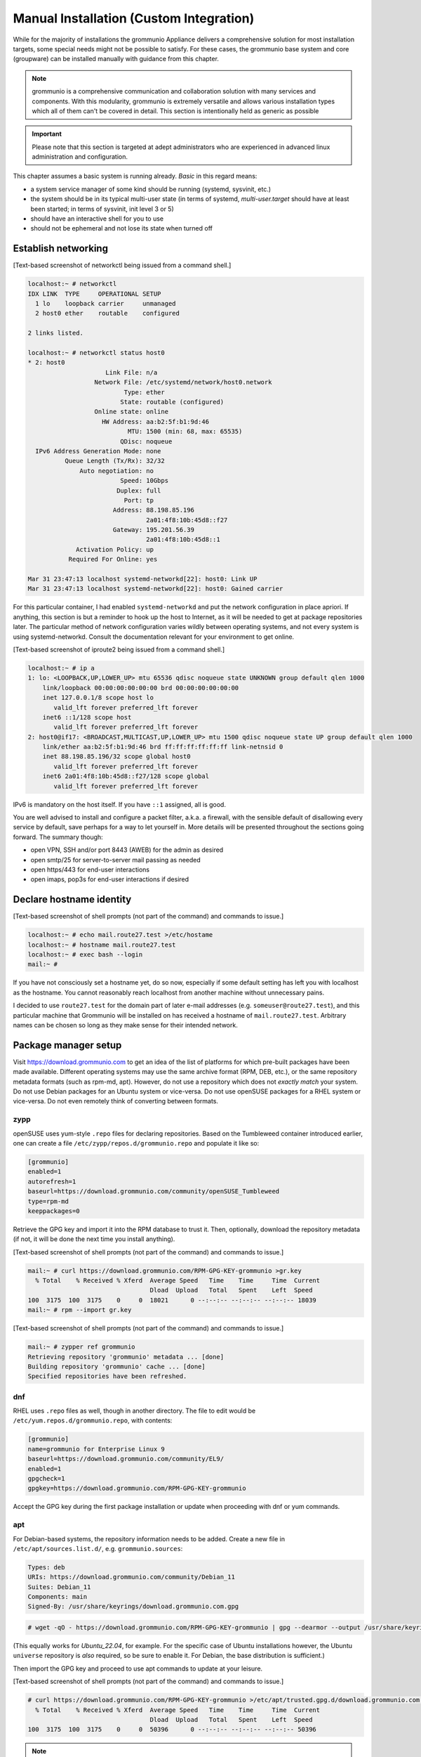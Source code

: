 ..
        SPDX-License-Identifier: CC-BY-SA-4.0 or-later
        SPDX-FileCopyrightText: 2022 grommunio GmbH

Manual Installation (Custom Integration)
========================================

While for the majority of installations the grommunio Appliance delivers a
comprehensive solution for most installation targets, some special needs might
not be possible to satisfy. For these cases, the grommunio base system and core
(groupware) can be installed manually with guidance from this chapter.

.. note::
   grommunio is a comprehensive communication and collaboration solution with many services and components. With this modularity, grommunio is extremely versatile and allows various installation types which all of them can't be covered in detail. This section is intentionally held as generic as possible
   
.. important::
   Please note that this section is targeted at adept administrators who are experienced in advanced linux administration and configuration.

This chapter assumes a basic system is running already. *Basic* in this regard
means:

* a system service manager of some kind should be running (systemd, sysvinit,
  etc.)
* the system should be in its typical multi-user state (in terms of systemd,
  *multi-user.target* should have at least been started; in terms of sysvinit,
  init level 3 or 5)
* should have an interactive shell for you to use
* should not be ephemeral and not lose its state when turned off


Establish networking
--------------------

[Text-based screenshot of networkctl being issued from a command shell.]

.. code-block:: text

	localhost:~ # networkctl
	IDX LINK  TYPE     OPERATIONAL SETUP
	  1 lo    loopback carrier     unmanaged
	  2 host0 ether    routable    configured

	2 links listed.

	localhost:~ # networkctl status host0
	* 2: host0
			     Link File: n/a
			  Network File: /etc/systemd/network/host0.network
				  Type: ether
				 State: routable (configured)
			  Online state: online
			    HW Address: aa:b2:5f:b1:9d:46
				   MTU: 1500 (min: 68, max: 65535)
				 QDisc: noqueue
	  IPv6 Address Generation Mode: none
		  Queue Length (Tx/Rx): 32/32
		      Auto negotiation: no
				 Speed: 10Gbps
				Duplex: full
				  Port: tp
			       Address: 88.198.85.196
					2a01:4f8:10b:45d8::f27
			       Gateway: 195.201.56.39
					2a01:4f8:10b:45d8::1
		     Activation Policy: up
		   Required For Online: yes

	Mar 31 23:47:13 localhost systemd-networkd[22]: host0: Link UP
	Mar 31 23:47:13 localhost systemd-networkd[22]: host0: Gained carrier

For this particular container, I had enabled ``systemd-networkd`` and put the
network configuration in place apriori. If anything, this section is but a
reminder to hook up the host to Internet, as it will be needed to get at
package repositories later. The particular method of network configuration
varies wildly between operating systems, and not every system is using
systemd-networkd. Consult the documentation relevant for your environment to
get online.

[Text-based screenshot of iproute2 being issued from a command shell.]

.. code-block:: text

	localhost:~ # ip a
	1: lo: <LOOPBACK,UP,LOWER_UP> mtu 65536 qdisc noqueue state UNKNOWN group default qlen 1000
	    link/loopback 00:00:00:00:00:00 brd 00:00:00:00:00:00
	    inet 127.0.0.1/8 scope host lo
	       valid_lft forever preferred_lft forever
	    inet6 ::1/128 scope host
	       valid_lft forever preferred_lft forever
	2: host0@if17: <BROADCAST,MULTICAST,UP,LOWER_UP> mtu 1500 qdisc noqueue state UP group default qlen 1000
	    link/ether aa:b2:5f:b1:9d:46 brd ff:ff:ff:ff:ff:ff link-netnsid 0
	    inet 88.198.85.196/32 scope global host0
	       valid_lft forever preferred_lft forever
	    inet6 2a01:4f8:10b:45d8::f27/128 scope global
	       valid_lft forever preferred_lft forever

IPv6 is mandatory on the host itself. If you have ``::1`` assigned, all is
good.

You are well advised to install and configure a packet filter, a.k.a. a
firewall, with the sensible default of disallowing every service by default,
save perhaps for a way to let yourself in. More details will be presented
throughout the sections going forward. The summary though:

* open VPN, SSH and/or port 8443 (AWEB) for the admin as desired
* open smtp/25 for server-to-server mail passing as needed
* open https/443 for end-user interactions
* open imaps, pop3s for end-user interactions if desired


Declare hostname identity
-------------------------

[Text-based screenshot of shell prompts (not part of the command)
and commands to issue.]

.. code-block:: text

	localhost:~ # echo mail.route27.test >/etc/hostame
	localhost:~ # hostname mail.route27.test
	localhost:~ # exec bash --login
	mail:~ #

If you have not consciously set a hostname yet, do so now, especially if some
default setting has left you with localhost as the hostname. You cannot
reasonably reach localhost from another machine without unnecessary pains.

I decided to use ``route27.test`` for the domain part of later e-mail addresses
(e.g. ``someuser@route27.test``), and this particular machine that Grommunio
will be installed on has received a hostname of ``mail.route27.test``.
Arbitrary names can be chosen so long as they make sense for their intended
network.


Package manager setup
---------------------

Visit `<https://download.grommunio.com>`_ to get an idea of the list of platforms for
which pre-built packages have been made available. Different
operating systems may use the same archive format (RPM, DEB, etc.), or
the same repository metadata formats (such as rpm-md, apt). However,
do not use a repository which does
not *exactly match* your system. Do not use Debian packages for an Ubuntu system
or vice-versa. Do not use openSUSE packages for a RHEL system or vice-versa.
Do not even remotely think of converting between formats.

zypp
~~~~

openSUSE uses yum-style ``.repo`` files for declaring repositories. Based on
the Tumbleweed container introduced earlier, one can create a file
``/etc/zypp/repos.d/grommunio.repo`` and populate it like so:

.. code-block:: ini

	[grommunio]
	enabled=1
	autorefresh=1
	baseurl=https://download.grommunio.com/community/openSUSE_Tumbleweed
	type=rpm-md
	keeppackages=0

Retrieve the GPG key and import it into the RPM database to trust it. Then,
optionally, download the repository metadata (if not, it will be done the next
time you install anything).

[Text-based screenshot of shell prompts (not part of the command)
and commands to issue.]

.. code-block:: text

	mail:~ # curl https://download.grommunio.com/RPM-GPG-KEY-grommunio >gr.key
	  % Total    % Received % Xferd  Average Speed   Time    Time     Time  Current
	                                 Dload  Upload   Total   Spent    Left  Speed
	100  3175  100  3175    0     0  18021      0 --:--:-- --:--:-- --:--:-- 18039
	mail:~ # rpm --import gr.key

[Text-based screenshot of shell prompts (not part of the command)
and commands to issue.]

.. code-block:: text

	mail:~ # zypper ref grommunio
	Retrieving repository 'grommunio' metadata ... [done]
	Building repository 'grommunio' cache ... [done]
	Specified repositories have been refreshed.


dnf
~~~

RHEL uses ``.repo`` files as well, though in another directory. The file to edit
would be ``/etc/yum.repos.d/grommunio.repo``, with contents:

.. code-block:: ini

	[grommunio]
	name=grommunio for Enterprise Linux 9
	baseurl=https://download.grommunio.com/community/EL9/
	enabled=1
	gpgcheck=1
	gpgkey=https://download.grommunio.com/RPM-GPG-KEY-grommunio

Accept the GPG key during the first package installation or update when
proceeding with dnf or yum commands.

apt
~~~

For Debian-based systems, the repository information needs to be added.
Create a new file in ``/etc/apt/sources.list.d/``, e.g. ``grommunio.sources``:

.. code-block:: debcontrol

	Types: deb
	URIs: https://download.grommunio.com/community/Debian_11
	Suites: Debian_11
	Components: main
	Signed-By: /usr/share/keyrings/download.grommunio.com.gpg

.. code-block:: text

	# wget -qO - https://download.grommunio.com/RPM-GPG-KEY-grommunio | gpg --dearmor --output /usr/share/keyrings/download.grommunio.com.gpg

(This equally works for `Ubuntu_22.04`, for example. For the specific case of
Ubuntu installations however, the Ubuntu ``universe`` repository is *also*
required, so be sure to enable it. For Debian, the base distribution is
sufficient.)

Then import the GPG key and proceed to use apt commands to update at your
leisure.

[Text-based screenshot of shell prompts (not part of the command)
and commands to issue.]

.. code-block:: text

	# curl https://download.grommunio.com/RPM-GPG-KEY-grommunio >/etc/apt/trusted.gpg.d/download.grommunio.com.asc
	  % Total    % Received % Xferd  Average Speed   Time    Time     Time  Current
					 Dload  Upload   Total   Spent    Left  Speed
	100  3175  100  3175    0     0  50396      0 --:--:-- --:--:-- --:--:-- 50396

.. note::
	The ``apt-key`` command is deprecated and should no longer be used. For
	more information, see the `apt-key(8)`_ manpage.

.. _apt-key(8): https://manpages.debian.org/apt-key


[Text-based screenshot of shell prompts (not part of the command)
and commands to issue.]

.. code-block:: text

	# apt-get update
	Hit:1 http://gb.archive.ubuntu.com/ubuntu jammy InRelease
	Hit:2 http://gb.archive.ubuntu.com/ubuntu jammy-updates InRelease
	Hit:3 http://gb.archive.ubuntu.com/ubuntu jammy-backports InRelease
	Get:4 https://download.grommunio.com/community/Ubuntu_22.04 Ubuntu_22.04 InRelease [4,692 B]
	Hit:5 http://security.ubuntu.com/ubuntu jammy-security InRelease
	Get:6 https://download.grommunio.com/community/Ubuntu_22.04 Ubuntu_22.04/main amd64 Packages [7,072 B]
	Get:7 https://download.grommunio.com/community/Ubuntu_22.04 Ubuntu_22.04/main i386 Packages [4,637 B]
	Fetched 16.4 kB in 1s (23.8 kB/s)
	Reading package lists... Done


TLS certificates
----------------

For obtaining a certificate, refer to external documentation.

* Self-signed certificate: https://stackoverflow.com/a/10176685
* Using Let's Encrypt: https://certbot.eff.org/instructions

The certificate's key strictly needs to be passwordless, as most services have
no way to interactively ask for a password (they are launched in the background
anyway).

A certificate with a *subjectAltName* (SAN) field, or even a wildcard
certificate may be desirable for the domain, if you plan on using multiple
subdomains, e.g. ``meet.route27.test`` for *grommunio-meet*.

Autodiscover clients, as part of their setup attempts, try to resolve and use
``autodiscover.route27.test``. Having a SAN for this subdomain is however not
strictly necessary; we can report that Autodiscover also works without this
domain. See `MS-OXDISCO §3.1.5
<https://docs.microsoft.com/en-us/openspecs/exchange_server_protocols/ms-oxdisco/d56ae3c6-bf29-4712-b274-2e4cc5fdaa64>`_
about all the ways.

Advance list about which entities will prospectively need access to the
certificate(s):

* gromox

* nginx

* postfix (optional)

Some of the processes may read TLS certificates and their keyfiles *after*
switching to an unprivileged user identity. As a result, these files may need
to be enhanced with a filesystem ACL or, failing that, duplicate copies be made
with suitable ownership.


nginx
-----

nginx is used as a frontend to handle all HTTP requests, and to forward them to
further individual services. For example, RPC/HTTP requests will be delegated
to Gromox for further processing, Administration API (AAPI for short) requests
will be delegated to an uwsgi instance for further processing, and requests 
to the chat API.

An alternative HTTP server may be used if you feel comfortable in configuring
*all* of it, however this guide will only focus on nginx. Now then, source the
nginx package from your operating system, and have the service started both on
next boot and immediately.

[Text-based screenshot of shell prompts (not part of the command)
and commands to issue.]

.. code-block:: text

	mail:~ # zypper in nginx nginx-module-vts
	Loading repository data...
	Reading installed packages...
	Resolving package dependencies...

	The following 26 NEW packages are going to be installed:
	  fontconfig libX11-6 libX11-data libXau6 libXpm4 libaom3 libavif13 libdav1d5
	  libdb-4_8 libexslt0 libfontconfig1 libfreetype6 libgd3 libgdbm6
	  ilbgdbm_compat4 libjbig2 libjpeg8 libpng16-16 librav1e0 libtiff5 libwebp7
	  libxcb1 libxslt1 nginx nginx-module-vts perl

	26 new packages to install.
	Overall download size: 15.2 MiB. Already cached: 0 B. After the operation,
	additional 68.4 MiB will be used.
	Continue? [y/n/v/...? shows all options] (y):

[Text-based screenshot of shell prompts (not part of the command)
and commands to issue.]

.. code-block:: text

	(22/26) Installing: libXpm4-3.5.13-1.8.x86_64 ... [done]
	(23/26) Installing: libfontconfig1-2.13.1-2.12.x86_64 ... [done]
	(24/26) Installing: libgd3-2.3.3-2.2.x86_64 ... [done]
	(25/26) Installing: nginx-1.21.5-1.1.x86_64 ... [done]
	Additional rpmoutput:
	/usr/bin/systemd-sysusers --replace=/usr/lib/sysusers.d/nginx.conf -
	Creating group nginx with gid 477.
	Creating user nginx (User for nginx) with uid 477 and gid 477.
	(26/26) Installing: nginx-module-vts-0.1.116-1.1.x86_64 ... [done]
	mail:~ # systemctl enable --now nginx
	Created symlink /etc/systemd/system/multi-user.target.wants/nginx.service → /usr/lib/systemd/system/nginx.service

In this screenshot, we also requested the installation of the nginx VTS module,
which AAPI can *optionally* for reporting traffic statistics. VTS is
**not** available for all platforms, in which case you have to omit and make do
without it.

Being the main entrypoint for everything, the nginx HTTPS network service will
need to be configured in the packet filter to be accessible (publicly). In
other words, open port 443.

By *default*, debian-based distributions ship default web server configs which
are in conflict with grommunio. It is recommended, to remove the default web
service entry, mostly located at ``/etc/nginx/sites-available/default```. By
simply removing this file, the webserver default website is disabled.

It is recommended to just alter configuration snippets under ``/etc/`` including
admin-api configuration, since ``/usr/share``  ships the default configurations.
There should be no requirement to adapt this default set of configuration files,
if there are special cases, the base configuration can be adapted with multiple
inclusion points throughout the configuration tree, enabling customized setups.


nginx support package
---------------------

We have a package that contains the first set of premade configuration
fragments for nginx. Do install the ``grommunio-common`` package.

.. code-block:: sh

	zypper in grommunio-common

The nginx default configuration as shipped by Linux distributions (file
``/etc/nginx/nginx.conf``) contains a line ``include conf.d/*``. The support
package places a file to ``/etc/nginx/conf.d/grommunio.conf``, such that the
nginx-related grommunio configuration gets automatically loaded on the next
nginx (re-)start.

The actual fragment files for nginx are located under
``/usr/share/grommunio-common`` for packaging policy reasons; they are not
meant to be modified. They do however has further ``include`` directives
pointing back to ``/etc`` to facilitate overriding specific aspects.

``/usr/share/grommunio-common/nginx/locations.d/autodiscover.conf`` for example
contains the fragment that tells nginx to recognize the ``/Autodiscover`` space
and forward such requests to gromox-http on port 10443 (see later section).


TLS for nginx
-------------

Create ``/etc/grommunio-common/nginx/ssl_certificate.conf`` and populate with
the certificate directives, exchanging paths as appropriate:

.. code-block:: nginx

	ssl_certificate zzz.pem;
	ssl_certificate_key zzz.key;

(The exact chain of includes is ``/etc/nginx/nginx.conf`` >
``/etc/nginx/conf.d/grommunio.conf`` >
``/usr/share/grommunio-common/nginx.conf`` >
``/etc/grommunio-common/nginx/ssl_certificate.conf``.)

The port 80 and 443 listen declarations are provided by
``/usr/share/grommunio-common/nginx.conf``.

nginx's configuration can be tested and shown, respectively:

.. code-block:: sh

	nginx -t
	nginx -T


MariaDB
-------

MariaDB/MySQL is used to store the user database amongst a few auxiliary
configuration parameters. If you plan on erecting a multi-host Gromox cluster,
this database is the one that is meant to be globally available to all nodes
that will eventually be running Gromox services.

A preexisting MariaDB server may be used. All the standard tools and
procedures that the world community has developed around SQL are applicable, in
terms of e.g. configuration, backup/restore, and replication.

Assuming though that you are going for a new SQL server instance, source the
MariaDB packages from your operating system, and have the service started
both on next boot and immediately.

[Text-based screenshot of shell prompts (not part of the command)
and commands to issue.]

.. code-block:: text

	mail:~ # zypper in mariadb mariadb-client
	Loading repository data...
	Reading installed packages...
	Resolving package dependencies...

	The following 15 NEW packages are going to be installed:
	  libJudy1 libaio1 libedit0 libltdl7 liblzo2-2 libmariadb3 libodbc2
	  libpython3_8-1_0 libwrap0 mariadb mariadb-client mariadb-errormessages
	  python38-base python38-mysqlclient

	15 new packages to install.
	Overall download size: 33.3 MiB. Already cached: 0 B. After the operation,
	additional 160.7 MiB will be used.
	Continue? [y/n/v/...? shows all options] (y):

.. code-block:: text

	(13/15) Installing: python38-base-3.8.12-3.2.x86_64 ... [done]
	(14/15) Installing: pytnon38-mysqlclient-2.0.3-2.2.x86_64 ... [done]
	(15/15) Installing: mariadb-10.6.5-4.1.x86_64 ... [done]
	mail:~ # systemctl enable --now mariadb
	Created symlinks /etc/systemd/system/mysql.service → /usr/lib/systemd/system/mariadb.service.
	Created symlink /etc/systemd/system/multi-user.target.wants/mariadb.service → /usr/lib/systemd/system/mariadb.service

After the installation, do create a blank database and user identity for
accessing it.

[Terminal screenshot of an interactive mysql session.]

.. code-block:: text

	mail:~ # mariadb
	Welcome to the MariaDB monitor.  Commands end with ; or \g.
	Your MariaDB connection id is 4
	Server version: 10.6.5-MariDB MariaDB package

	Copyright (c) 2000, 2018, Oracle, MariaDB Corporation Ab and others.

	Type 'help;' or '\h' for help. Type '\c' to clear the current input statement.

	MariaDB [(none)]> create database grommunio;
	Query OK, 1 row affected (0.001 sec)

	MariaDB [(none)]> grant all on grommunio.* to 'grommunio'@'localhost' identified by 'freddledgruntbuggly';
	Query OK, 0 rows affected (0.004 sec)

	MariaDB [(none)]>

.. code-block:: sql

	CREATE DATABASE `grommunio`;
	GRANT ALL ON `grommunio`.* TO 'grommunio'@'localhost' IDENTIFIED BY 'freddledgruntbuggly';

The MariaDB network service is not meant to be open to the public Internet.
Within your private network, it may need to be opened if (and only if) you plan
on using it in a multi-host Grommunio setup, or when your plans about database
replication demand it.

In certain versions, such as MySQL 8 (on e.g. Ubuntu 20.04), the GRANT
statement no longer implicitly creates users and one must use `CREATE USER
<https://dev.mysql.com/doc/refman/8.0/en/create-user.html>`_ instead.
Furthermore, authentication with MariaDB/older MySQL clients may fail due to
what appears to be a hashing method change; the remedy is an extra parameter
for CREATE USER or `ALTER USER
<https://stackoverflow.com/questions/49194719/>`_.


Gromox in general
-----------------

Gromox is the central groupware server component of grommunio. It provides
the services for Outlook RPC, IMAP/POP3, an LDA for ingestion, and a PHP
module for Z-MAPI.

The package is available by way of the Grommunio repositories. This guide is
subsequently based on such a pre-built Gromox. Experts wishing to build from
source and who have general knowledge on how to do so are referred to the
`Gromox installation documentation
<https://github.com/grommunio/gromox/blob/master/doc/install.rst>`_ on specific aspects of
the build procedure.

[Text-based screenshot of shell prompts (not part of the command)
and commands to issue.]

.. code-block:: text

	mail:~ # zypper in gromox
	Loading repository data...
	Reading installed packages...
	Resolving package dependencies...

	The following 26 NEW packages are going to be installed:
	  gromox libHX32 libbfio1 libcdata1 libcerror1 libcfile1 libclocale1 libcnotify1
	  libcpath1 libcsplit1 libcthreads1 libfcache1 libfdata1 libfmapi1 libgumbo1
	  ilbjsoncpp25 libpff1 libuna1 php8 php8-cli php8-mysql php8-pdo php8-soap
	  system-user-gromox system-user-wwwrun timezone

	26 new packages to install
	Overall download size: 5.8 MiB. Already cached: 0 B. After the operation,
	additional 19.3 MiB will be used.
	Continue? [y/n/v/...? shows all options] (y):

Gromox runs a number of processes and network services. None of them are meant
to be open to the public Internet, because nginx is already that important
point of ingress. The Gromox exmdb service (port 5000/tcp by default) needs to
be reachable from other Gromox nodes in a multi-host grommunio setup for
reasons of internal forwarding to a mailbox's home server.

Daemon executables are located in ``/usr/libexec/gromox``, they have short
names like ``http``, ``zcore``, etc. The manpage carries the same name, so you
would use ``man http`` to call up the corresponding manpage. The configuration
files read by default follow the same scheme, e.g. ``/etc/gromox/http.cfg``.
Process information utilities such as ps(1) may show the full path of the
executable or just ``http``, depending on how these diagnostic utilities are
used. The systemd unit name, though, is ``gromox-http.service``.

All log output goes to stderr. When run from systemd, this is automatically
redirected to the journal.


Gromox user database
--------------------

The connection parameters for MariaDB need to be conveyed to Gromox with the
file ``/etc/gromox/mysql_adaptor.cfg``, whose contents could look like this::

	mysql_username=grommunio
	mysql_password=freddledgruntbuggly
	mysql_dbname=grommunio
	schema_upgrade=host:mail.route27.test

The data stored in MariaDB is shared among all mailbox nodes in a clustered
setup. Table schema (DDL) changes are necessary at times, but at most one node
in such a cluster should perform these changes to avoid running the risk of
corruption. The hostname after ``host:`` specifies which machine will be
considered authoritative, if any. The ``schema_upgrade=host:...`` line should
be consistent across all mailbox nodes. It is possible to completely omit
``schema_upgrade``, at which point no updates will be done automatically.

With Gromox instrumented on the SQL parameters, proceed now with performing the
initial creation of the database tables by issuing the gromox-dbop command:

[Text-based screenshot of shell prompts (not part of the command)
and commands to issue.]

.. code-block:: text

	mail:~ # gromox-dbop -C
	Creating admin_roles
	Creating associations
	Creating configs
	Creating domains
	Creating forwards
	Creating groups
	Creating hierarchy
	Creating members
	Creating mlists
	Creating options
	Creating orgs
	Creating specifieds
	Creating users
	Creating aliases
	Creating user_properties
	Creating admin_role_permission_relation
	Creating admin_user_role_relation
	Creating classes
	Creating fetchmail
	Creating secondary_store_hints
	Creating user_devices
	Creating user_device_history
	Creating task_queue
	mail:~ #

If automatic schema upgrades are disabled, manual updates can be performed
later with:

.. code-block:: sh

	gromox-dbop -U


gromox-event/timer
------------------

* event: A notification daemon for an interprocess channel between
  gromox-imap/gromox-midb. No configuration needed.
* timer: An at(1)/atd(8)-like daemon for delayed delivery. No configuration
  needed.

.. code-block:: sh

	systemctl enable --now gromox-event gromox-timer


gromox-http
-----------

Because nginx was set up earlier as a frontend to listen on ports 80 and 443,
gromox-http needs to be moved "out of the way" (its built-in defaults are also
80/443). In addition, the daemon needs to be told the paths to the TLS
certificates. A manual page is provided with all the configuration directives
and can be called up with ``man 8gx http``. For now, these directives for
``/etc/gromox/http.cfg`` should suffice:

.. code-block:: ini

	listen_port=10080
	listen_ssl_port=10443
	http_support_ssl=yes
	http_certificate_path=zzz.pem
	http_private_key_path=zzz.key

Run the service.

.. code-block:: sh

	systemctl enable --now gromox-http

Perform a connection test. The expected result of requesting the ``/`` URI will
be a 404 status code. (It could serve a static HTML file, but the default
config has no such file, and ``/`` is not mapped anywhere. Maybe we should
change that…)

.. code-block:: sh

	curl -kv https://localhost:10443/

Expected output:

.. code-block:: text

	> GET / HTTP/1.1
	> Host: localhost:10443
	…
	< HTTP/1.1 404 Not Found
	…

Gromox's default config does however has a mapping for ``/web`` (to
``/usr/share/grommunio-web``). If you happen have the ``grommunio-web`` package
already installed, requests to this subdirectory can be responded to. You can
test the following URLs (port 10443 for gromox-http directly, 443 for nginx,
respectively) with curl from the server command-line, and it should serve a
static file:

.. code-block:: sh

	curl -kv https://localhost:10443/web/robots.txt
	curl -kv https://localhost:443/web/robots.txt
	# firefox https://mail.route27.test/web/robots.txt

Using a browser from a separate desktop machine is also possible provided port
10443 was made accessible. (Normally, 10443 need not be exposed to any other
hosts.) The result for localhost:10443 and localhost:443 should be the same.
Expected output:

.. code-block:: text

	< HTTP/1.1 200 OK
	< Date: Tue, 29 Mar 2022 23:08:33 GMT
	< Content-Type: text/plain
	< Content-Length: 26
	< Accept-Ranges: bytes
	< Last-Modified: Tue, 29 Mar 2022 07:09:12 GMT
	< ETag: "19165e1100000000-1a000000-98b0426200000000"
	<
	User-agent: *
	Disallow: /


gromox-midb & zcore
-------------------

The IMAP Message Index Database, and the bridge process for PHP-MAPI. No
further configuration needed.

.. code-block:: sh

	systemctl enable --now gromox-midb gromox-zcore


gromox-imap & pop3
------------------

Similar to ``http.cfg``, convey to the IMAP/POP3 daemons the TLS certificate
paths. Skip this section if you do not intend to run these protocols.

IMAP/POP3 can run in unencrypted mode, but only for developers. Hence,
imap_force_starttls is set here. In ``/etc/gromox/imap.cfg``, declare:

.. code-block:: ini

	listen_ssl_port=993
	imap_support_starttls=true
	imap_certificate_path=zzz.pem
	imap_private_key_path=zzz.key
	imap_force_starttls=true

In ``/etc/gromox/pop3.cfg``:

.. code-block:: ini

	listen_ssl_port=995
	pop3_support_stls=true
	pop3_certificate_path=zzz.pem
	pop3_private_key_path=zzz.key
	pop3_force_stls=true

Enable/start zero or more of the services you wish to utilize. Adjust
your packet filter configuration for these new ports as needed.

.. code-block:: sh

	systemctl enable --now gromox-imap gromox-pop3

Trivial testing can be performed with a utility like *telnet*, *socat*; but
*curl* is quite sophisticated in its own right and can issue IMAP/POP3 protocol
commands.

.. code-block:: sh

	curl -kv imaps://localhost/
	curl -kv pop3s://localhost/

Expected output for IMAP:

.. code-block:: text

	*   Trying ::1:993...
	…
	< * OK mail.route27.test service ready
	> A001 CAPABILITY
	< * CAPABILITY IMAP4rev1 XLIST SPECIAL-USE UNSELECT UIDPLUS IDLE AUTH=LOGIN STARTTLS
	< A001 OK CAPABILITY completed
	…

Expected output for POP3:

.. code-block:: text

	*   Trying ::1:995...
	* TCP_NODELAY set
	* Connected to localhost (::1) port 995 (#0)
	…
	< +OK mail.route27.test pop service ready
	> CAPA
	< +OK capability list follows
	< STLS
	< TOP
	< USER
	< PIPELINING
	< UIDL
	< TOP
	< .
	> LIST
	< -ERR login first


PHP-FPM
-------

The installation of the ``gromox`` package should have already pulled in
php-fpm as a dependency.

For completeness, verify that PHP knows about the MAPI module.

.. code-block:: sh

	echo -en '<?php phpinfo(); ?>' | php | grep mapi

Verify that the gromox pool file was placed.

.. code-block:: sh

	ls -al /etc/php8/fpm/php-fpm.d/gromox.conf

Then enable/start php-fpm:

.. code-block:: sh

	systemctl enable --now php-fpm

For completeness, verify that the socket in the pool file was created:

.. code-block:: sh

	ls -al /run/gromox/php-fpm.sock

Try to elicit a response from the Autodiscover code, via gromox-http (10443)
and/or nginx (443).
(``/usr/share/grommunio-common/nginx/locations.d/autodiscover.conf`` defines
the handler for the ``/Autodiscover`` URI path, to pass all requests to
gromox-http on port 10443. gromox-http forwards this to php-fpm. This way,
Autodiscover also works in test setups without a frontend like nginx.)

.. code-block:: sh

	curl -kv https://localhost:10443/Autodiscover/Autodiscover.xml
	curl -kv https://localhost:443/Autodiscover/Autodiscover.xml
	# firefox https://mail.route27.test/Autodiscover/Autodiscover.xml

Expected result of this operation:

.. code-block:: text

	> GET /Autodiscover/Autodiscover.xml HTTP/1.1
	> Host: localhost:10443
	…
	< HTTP/1.1 200 Success
	< Date: Tue, 29 Mar 2022 23:54:16 GMT
	< Transfer-Encoding: chunked
	< Content-type: text/html; charset=UTF-8
	<
	E-2000: invalid request method, must be POST!


Administration API (AAPI)
-------------------------

Install the ``grommunio-admin-api`` package. This package contains a
command-line interface, and an application server implemented using uwsgi.

.. code-block:: sh

	zypper in grommunio-admin-api

Edit ``/etc/grommunio-admin-api/conf.d/database.yaml`` to make AAPI aware of
the MariaDB configuration:

.. code-block:: yaml

	DB:
	  host: 'localhost'
	  user: 'grommunio'
	  pass: 'freddledgruntbuggly'
	  database: 'grommunio'

Set the password for the AAPI admin. This shell command can also be used later
to recover from a lost password situation.

.. code-block:: sh

	grommunio-admin passwd

grommunio Admin Web supports the exposure of the available features to be seen in
the upper left corner. Since grommunio can be installed in a distributed way, this
setting can be configured in ``/etc/grommunio-admin-common/config.json``.

.. code-block:: json

        {
                "mailWebAddress": "https://mail.example.com/web",
                "chatWebAddress": "https://mail.example.com/chat",
                "videoWebAddress": "https://mail.example.com/meet",
                "fileWebAddress": "https://mail.example.com/files",
                "archiveWebAddress": "https://mail.example.com/archive"
        }

This configuration file needs to be made available to nginx, ideally in the pluggable
location of ``/etc/grommunio-admin-common/nginx.d/web-config.conf``.

.. code-block:: nginx

        location /config.json {
          alias /etc/grommunio-admin-common/config.json;
        }

The main user of the uwsgi server is the Administrator Web interface (AWEB), so
do enable/start the service now.

.. code-block:: sh

	systemctl enable --now grommunio-admin-api


Permissions
~~~~~~~~~~~

AAPI can and will write to certain system configuration files, such as
``/etc/gromox``. The AAPI uwsgi application server itself runs unprivileged too
and needs write permission there. The recommendation is ``root:gromox`` with
mode 0775 on ``/etc/gromox``. Individual files within that directory should be
0660 since they contain credentials sometimes.


nginx support package for AAPI/AWEB
-----------------------------------

The installation of ``grommunio-admin-api`` or ``grommunio-admin-web`` also
pulls in ``grommunio-admin-common``, which places a number of nginx fragments
into the filesystem similar to the earlier ``grommunio-common``.

The package adds nginx configuration fragments to make it listen on port 8080
unencrypted. You can edit ``/etc/nginx/conf.d/grommunio-admin.conf`` and
disable the inclusion of ``/usr/share/grommunio-admin-common/nginx.conf``
and/or enable encrypted access by uncommenting
``/usr/share/grommunio-admin-common/nginx-ssl.conf``. The latter will make
nginx listen on port 8443.

Create ``/etc/grommunio-admin-common/nginx-ssl.conf`` as a file, or as a
symlink to ``/etc/grommunio-common/nginx/ssl_certificate.conf`` to the existing
TLS directives.

.. code-block:: sh

	ln -s /etc/grommunio-common/nginx/ssl_certificate.conf /etc/grommunio-admin-common/nginx-ssl.conf

Reload/restart nginx as needed. Adjust your packet filter configuration for the
new ports as needed.

The fragment files installed a route for the ``/api/v1`` URI space to be
forwarded to the uwsgi process. It is now possible to make requests to the AAPI
endpoints, and we can test for that with curl or even firefox.

.. code-block:: sh

	curl -kv https://localhost:8443/api/v1/login
	# firefox https://mail.route27.test:8443/api/v1/login

The expected result is a JSON response.

.. code-block:: text

	…
	< HTTP/1.1 405 METHOD NOT ALLOWED
	…
	{"message":"Method 'GET' not allowed on this endpoint"}

An authenticated request can also be made:

.. code-block:: sh

	curl -kv https://localhost:8443/api/v1/login -d 'user=admin&pass=freddledgruntbuggly'

Expected output:

.. code-block:: json

	{"grommunioAuthJwt":"eyJ0…"}


Administration Web Interface (AWEB)
-----------------------------------

AWEB is a package containing a HTML/JavaScript frontend and which will make use
of AAPI's endpoints via REST.

.. code-block:: sh

	zypper in grommunio-admin-web

Since this package contains just static files, the login page is now ready.
Visit ``https://mail.route27.test:8443/`` and log in with the credentials you
have previously assigned (username: ``admin``, password: as you did).

The details on how to use AWEB (sometimes also referred to as AUI) are provided
on the `Grommunio documentation website
<https://docs.grommunio.com/admin/administration.html#grommunio-admin-ui-aui>`_.


Known issues
~~~~~~~~~~~~

The systemd service list in the dashboard (subsection “Performance”, box
container in the left third) has action buttons to trigger systemctl
``enable/disable/start/stop/restart``. Despite the placement of the file
``/usr/share/polkit-1/rules.d/pkit-10-gromox.rules``, AAPI is unable to issue
systemctl commands, and a red error box with text ``Interactive authentication
required`` will appear.


Create domain & user
~~~~~~~~~~~~~~~~~~~~

Create the ``route27.test`` domain, and a user using AWEB. Afterwards, one can
test the login/use in various ways. For example, to run the Autodiscover
procedure from the command-line:

.. code-block:: sh

	PASS=abcdef /usr/libexec/gromox/autodiscover -e boop@route27.test

Expected output:

.. code-block:: xml

	<?xml version="1.0" encoding="utf-8"?>
	<Autodiscover xmlns="http://schemas.microsoft.com/exchange/autodiscover/responseschema/2006">
	<Response xmlns=…

At your leisure, connect with Outlook.

To be able to log into IMAP/POP3, the user must have this feature explicitly
enabled. This can be changed using AWEB by going to the *Domains* >
*route27.test* > *Users* tab on the left-hand side navigation pane. Once
enabled,

.. code-block:: sh

	curl -kv imaps://localhost/ -u boop@route27.test:abcdef

Expected output:

.. code-block:: text

	…
	> A001 CAPABILITY
	< * CAPABILITY IMAP4rev1 XLIST SPECIAL-USE UNSELECT UIDPLUS IDLE AUTH=LOGIN STARTTLS
	< A001 OK CAPABILITY completed
	> A002 AUTHENTICATE LOGIN
	< + VXNlciBOYW1lAA==
	> Ym9ua0Byb3V0ZTM4LnRlc3Q=
	< + UGFzc3dvcmQA
	> YWJjZGVm
	< A002 OK logged in
	> A003 LIST "" *
	< * LIST (\HasNoChildren) "/" {5}
	* LIST (\HasNoChildren) "/" {5}
	< INBOX
	…


grommunio-web
-------------

Install ``grommunio-web``. Verify that you can load the login page and login:

.. code-block:: sh

	curl -kv https://localhost:443/web/
	# firefox https://mail.route27.test/web/


Loopback mail
-------------

The *gromox-delivery-queue* and *gromox-delivery* services comprise the Local
Delivery Agent. This LDA supports a bit of SMTP to facilitate it being used in
a filter-free loopback scenario. That is, one can send mail from route27.test
to route27.test (only), with no SMTP to the outside.

(A mail composed and submitted with grommunio-web will ultimately be emitted by
the *gromox-zcore* process, which sends it to *localhost:25*. Alternatively, when
using Outlook, the *gromox-http* process emits the mail to *localhost:25*. And
on port 25, one can either run the LDA, or indeed a full MTA like Postfix.)

On some systems which exuberantly start services (hi Debian), you may need to
disable an existing MTA first before being able to perform this test.
(Alternatively, you can skip right the "Postfix" section below.)

.. code-block:: sh

	systemctl stop postfix
	systemctl enable --now gromox-delivery gromox-delivery-queue


Postfix
-------

Because *gromox-delivery-queue* listens on port 25 by default, it needs to be
moved out the way when putting a full MTA in its place. Edit
``/etc/gromox/smtp.cfg`` and declare:

.. code-block:: ini

	listen_port = 24

Within the Postfix configuration, we will be making use of the *mysql* lookup
plugin, so do install that alongside Postfix itself:

.. code-block:: sh

	zypper in postfix postfix-mysql

Set up a few Postfix directives:

.. code-block:: sh

	postconf -e virtual_alias_maps=mysql:/etc/postfix/g-alias.cf
	postconf -e virtual_mailbox_domains=mysql:/etc/postfix/g-virt.cf
	postconf -e virtual_transport="smtp:[localhost]:24"

Filenames for these additional configuration fragments, ``g-alias.cf``,
``g-virt.cf``, can be freely chosen. Add the MariaDB connection parameters to
the alias resolution fragment that (here) goes into
``/etc/postfix/g-alias.cf``:

.. code-block:: ini

	user = grommunio
	password = freddledgruntbuggly
	hosts = localhost
	dbname = grommunio
	query = SELECT mainname FROM aliases WHERE aliasname='%s'

Furthermore, add the MariaDB parameters to the domain resolution fragment, here
in ``/etc/postfix/g-virt.cf``:

.. code-block:: ini

	user = grommunio
	password = freddledgruntbuggly
	hosts = localhost
	dbname = grommunio
	query = SELECT 1 FROM domains WHERE domain_status=0 AND domainname='%s'

Finally, enable/restart the services so they can take their new places:

.. code-block:: sh

	systemctl enable --now gromox-delivery gromox-delivery-queue postfix
	systemctl restart gromox-delivery-queue postfix


Other services
--------------

This chapter is only meant to cover the core component.
Optional components, such as Chat, Meet, Files, Office and/or Archive, will
be published in their own chapter at a later date.
